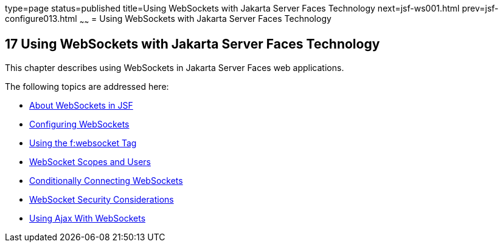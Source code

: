 type=page
status=published
title=Using WebSockets with Jakarta Server Faces Technology
next=jsf-ws001.html
prev=jsf-configure013.html
~~~~~~
= Using WebSockets with Jakarta Server Faces Technology


[[using-websockets-with-javaserver-faces-technology]]
17 Using WebSockets with Jakarta Server Faces Technology
--------------------------------------------------------
This chapter describes using WebSockets in Jakarta Server Faces web applications.

The following topics are addressed here:

* link:jsf-ws001.html#about-websockets-in-jsf[About WebSockets in JSF]
* link:jsf-ws002.html#configuring-websockets[Configuring WebSockets]
* link:jsf-ws003.html#using-the-fwebsocket-tag[Using the f:websocket Tag]
* link:jsf-ws004.html#websocket-scopes-and-users[WebSocket Scopes and Users]
* link:jsf-ws005.html#conditionally-connecting-websockets[Conditionally Connecting WebSockets]
* link:jsf-ws006.html#websocket-security-considerations[WebSocket Security Considerations]
* link:jsf-ws007.html#using-ajax-with-websockets[Using Ajax With WebSockets]
